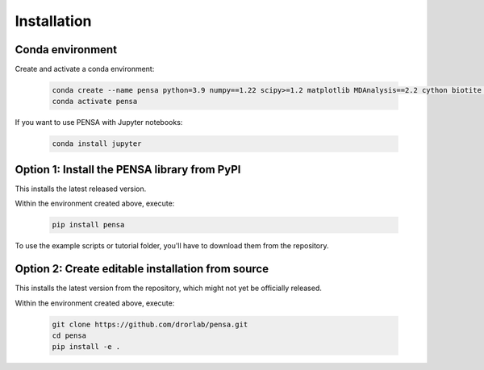 Installation
============

Conda environment
"""""""""""""""""

Create and activate a conda environment:

  .. code:: bash

    conda create --name pensa python=3.9 numpy==1.22 scipy>=1.2 matplotlib MDAnalysis==2.2 cython biotite -c conda-forge
    conda activate pensa

If you want to use PENSA with Jupyter notebooks:

  .. code:: bash

    conda install jupyter

Option 1: Install the PENSA library from PyPI
"""""""""""""""""""""""""""""""""""""""""""""

This installs the latest released version.

Within the environment created above, execute:

  .. code:: bash

    pip install pensa

To use the example scripts or tutorial folder, you'll have to download them from the repository.

Option 2: Create editable installation from source
""""""""""""""""""""""""""""""""""""""""""""""""""

This installs the latest version from the repository, which might not yet be officially released.

Within the environment created above, execute:

  .. code:: bash

    git clone https://github.com/drorlab/pensa.git  
    cd pensa
    pip install -e . 



